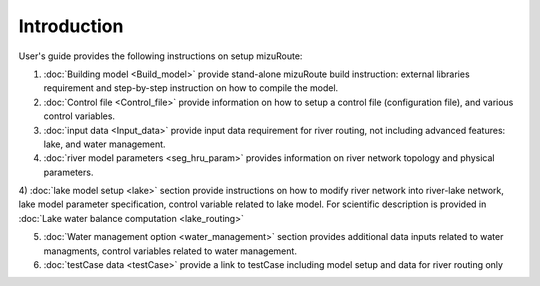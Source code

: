 Introduction
============

User's guide provides the following instructions on setup mizuRoute: 

1) :doc:`Building model <Build_model>` provide stand-alone mizuRoute build instruction: external libraries requirement and step-by-step instruction on how to compile the model.

2) :doc:`Control file <Control_file>` provide information on how to setup a control file (configuration file), and various control variables. 

3) :doc:`input data <Input_data>` provide input data requirement for river routing, not including advanced features: lake, and water management.

4) :doc:`river model parameters <seg_hru_param>` provides information on river network topology and physical parameters.

4) :doc:`lake model setup <lake>` section provide instructions on how to modify river network into river-lake network, lake model parameter specification, control variable related to lake model. 
For scientific description is provided in :doc:`Lake water balance computation <lake_routing>`

5) :doc:`Water management option <water_management>` section provides additional data inputs related to water managments, control variables related to water management. 

6) :doc:`testCase data <testCase>` provide a link to testCase including model setup and data for river routing only
